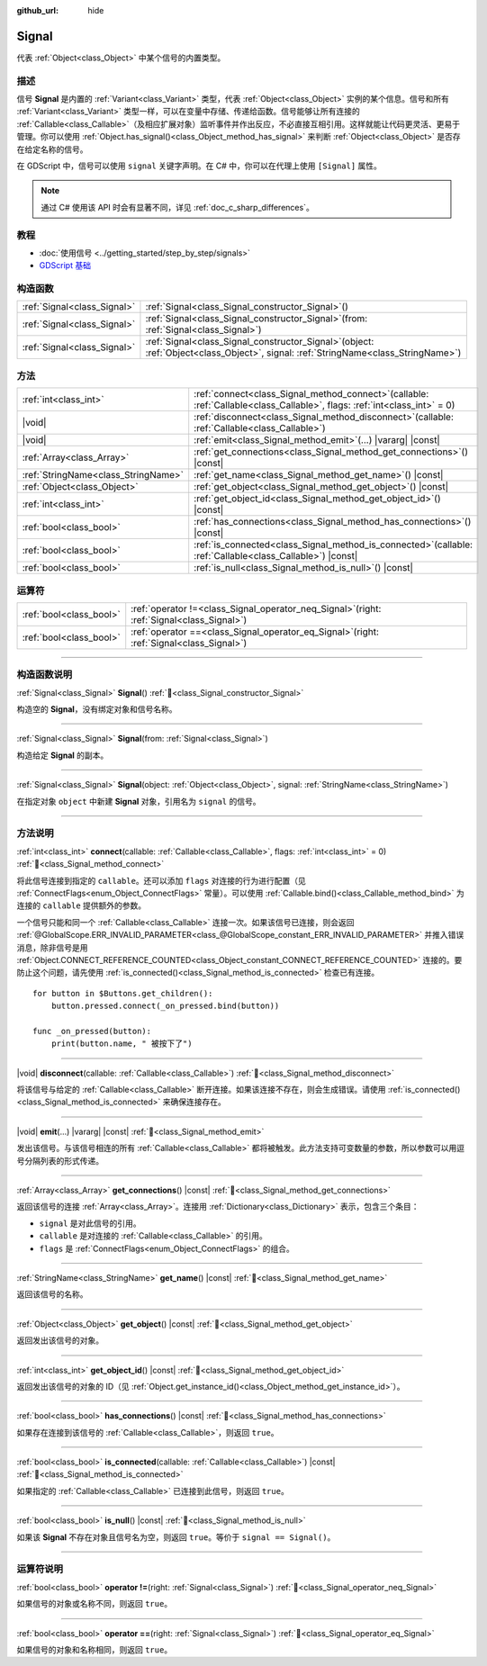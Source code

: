 :github_url: hide

.. DO NOT EDIT THIS FILE!!!
.. Generated automatically from Godot engine sources.
.. Generator: https://github.com/godotengine/godot/tree/4.4/doc/tools/make_rst.py.
.. XML source: https://github.com/godotengine/godot/tree/4.4/doc/classes/Signal.xml.

.. _class_Signal:

Signal
======

代表 :ref:`Object<class_Object>` 中某个信号的内置类型。

.. rst-class:: classref-introduction-group

描述
----

信号 **Signal** 是内置的 :ref:`Variant<class_Variant>` 类型，代表 :ref:`Object<class_Object>` 实例的某个信息。信号和所有 :ref:`Variant<class_Variant>` 类型一样，可以在变量中存储、传递给函数。信号能够让所有连接的 :ref:`Callable<class_Callable>`\ （及相应扩展对象）监听事件并作出反应，不必直接互相引用。这样就能让代码更灵活、更易于管理。你可以使用 :ref:`Object.has_signal()<class_Object_method_has_signal>` 来判断 :ref:`Object<class_Object>` 是否存在给定名称的信号。

在 GDScript 中，信号可以使用 ``signal`` 关键字声明。在 C# 中，你可以在代理上使用 ``[Signal]`` 属性。


.. tabs::

 .. code-tab:: gdscript

    signal attacked
    
    # 可以声明额外的参数。
    # 这些参数必须在发出信号时传递。
    signal item_dropped(item_name, amount)

 .. code-tab:: csharp

    [Signal]
    delegate void AttackedEventHandler();
    
    // 可以声明额外的参数。
    // 这些参数必须在发出信号时传递。
    [Signal]
    delegate void ItemDroppedEventHandler(string itemName, int amount);



.. note::

	通过 C# 使用该 API 时会有显著不同，详见 :ref:`doc_c_sharp_differences`\ 。

.. rst-class:: classref-introduction-group

教程
----

- :doc:`使用信号 <../getting_started/step_by_step/signals>`

- `GDScript 基础 <../tutorials/scripting/gdscript/gdscript_basics.html#signals>`__

.. rst-class:: classref-reftable-group

构造函数
--------

.. table::
   :widths: auto

   +-----------------------------+------------------------------------------------------------------------------------------------------------------------------------------+
   | :ref:`Signal<class_Signal>` | :ref:`Signal<class_Signal_constructor_Signal>`\ (\ )                                                                                     |
   +-----------------------------+------------------------------------------------------------------------------------------------------------------------------------------+
   | :ref:`Signal<class_Signal>` | :ref:`Signal<class_Signal_constructor_Signal>`\ (\ from\: :ref:`Signal<class_Signal>`\ )                                                 |
   +-----------------------------+------------------------------------------------------------------------------------------------------------------------------------------+
   | :ref:`Signal<class_Signal>` | :ref:`Signal<class_Signal_constructor_Signal>`\ (\ object\: :ref:`Object<class_Object>`, signal\: :ref:`StringName<class_StringName>`\ ) |
   +-----------------------------+------------------------------------------------------------------------------------------------------------------------------------------+

.. rst-class:: classref-reftable-group

方法
----

.. table::
   :widths: auto

   +-------------------------------------+----------------------------------------------------------------------------------------------------------------------------------+
   | :ref:`int<class_int>`               | :ref:`connect<class_Signal_method_connect>`\ (\ callable\: :ref:`Callable<class_Callable>`, flags\: :ref:`int<class_int>` = 0\ ) |
   +-------------------------------------+----------------------------------------------------------------------------------------------------------------------------------+
   | |void|                              | :ref:`disconnect<class_Signal_method_disconnect>`\ (\ callable\: :ref:`Callable<class_Callable>`\ )                              |
   +-------------------------------------+----------------------------------------------------------------------------------------------------------------------------------+
   | |void|                              | :ref:`emit<class_Signal_method_emit>`\ (\ ...\ ) |vararg| |const|                                                                |
   +-------------------------------------+----------------------------------------------------------------------------------------------------------------------------------+
   | :ref:`Array<class_Array>`           | :ref:`get_connections<class_Signal_method_get_connections>`\ (\ ) |const|                                                        |
   +-------------------------------------+----------------------------------------------------------------------------------------------------------------------------------+
   | :ref:`StringName<class_StringName>` | :ref:`get_name<class_Signal_method_get_name>`\ (\ ) |const|                                                                      |
   +-------------------------------------+----------------------------------------------------------------------------------------------------------------------------------+
   | :ref:`Object<class_Object>`         | :ref:`get_object<class_Signal_method_get_object>`\ (\ ) |const|                                                                  |
   +-------------------------------------+----------------------------------------------------------------------------------------------------------------------------------+
   | :ref:`int<class_int>`               | :ref:`get_object_id<class_Signal_method_get_object_id>`\ (\ ) |const|                                                            |
   +-------------------------------------+----------------------------------------------------------------------------------------------------------------------------------+
   | :ref:`bool<class_bool>`             | :ref:`has_connections<class_Signal_method_has_connections>`\ (\ ) |const|                                                        |
   +-------------------------------------+----------------------------------------------------------------------------------------------------------------------------------+
   | :ref:`bool<class_bool>`             | :ref:`is_connected<class_Signal_method_is_connected>`\ (\ callable\: :ref:`Callable<class_Callable>`\ ) |const|                  |
   +-------------------------------------+----------------------------------------------------------------------------------------------------------------------------------+
   | :ref:`bool<class_bool>`             | :ref:`is_null<class_Signal_method_is_null>`\ (\ ) |const|                                                                        |
   +-------------------------------------+----------------------------------------------------------------------------------------------------------------------------------+

.. rst-class:: classref-reftable-group

运算符
------

.. table::
   :widths: auto

   +-------------------------+-------------------------------------------------------------------------------------------------+
   | :ref:`bool<class_bool>` | :ref:`operator !=<class_Signal_operator_neq_Signal>`\ (\ right\: :ref:`Signal<class_Signal>`\ ) |
   +-------------------------+-------------------------------------------------------------------------------------------------+
   | :ref:`bool<class_bool>` | :ref:`operator ==<class_Signal_operator_eq_Signal>`\ (\ right\: :ref:`Signal<class_Signal>`\ )  |
   +-------------------------+-------------------------------------------------------------------------------------------------+

.. rst-class:: classref-section-separator

----

.. rst-class:: classref-descriptions-group

构造函数说明
------------

.. _class_Signal_constructor_Signal:

.. rst-class:: classref-constructor

:ref:`Signal<class_Signal>` **Signal**\ (\ ) :ref:`🔗<class_Signal_constructor_Signal>`

构造空的 **Signal**\ ，没有绑定对象和信号名称。

.. rst-class:: classref-item-separator

----

.. rst-class:: classref-constructor

:ref:`Signal<class_Signal>` **Signal**\ (\ from\: :ref:`Signal<class_Signal>`\ )

构造给定 **Signal** 的副本。

.. rst-class:: classref-item-separator

----

.. rst-class:: classref-constructor

:ref:`Signal<class_Signal>` **Signal**\ (\ object\: :ref:`Object<class_Object>`, signal\: :ref:`StringName<class_StringName>`\ )

在指定对象 ``object`` 中新建 **Signal** 对象，引用名为 ``signal`` 的信号。

.. rst-class:: classref-section-separator

----

.. rst-class:: classref-descriptions-group

方法说明
--------

.. _class_Signal_method_connect:

.. rst-class:: classref-method

:ref:`int<class_int>` **connect**\ (\ callable\: :ref:`Callable<class_Callable>`, flags\: :ref:`int<class_int>` = 0\ ) :ref:`🔗<class_Signal_method_connect>`

将此信号连接到指定的 ``callable``\ 。还可以添加 ``flags`` 对连接的行为进行配置（见 :ref:`ConnectFlags<enum_Object_ConnectFlags>` 常量）。可以使用 :ref:`Callable.bind()<class_Callable_method_bind>` 为连接的 ``callable`` 提供额外的参数。

一个信号只能和同一个 :ref:`Callable<class_Callable>` 连接一次。如果该信号已连接，则会返回 :ref:`@GlobalScope.ERR_INVALID_PARAMETER<class_@GlobalScope_constant_ERR_INVALID_PARAMETER>` 并推入错误消息，除非信号是用 :ref:`Object.CONNECT_REFERENCE_COUNTED<class_Object_constant_CONNECT_REFERENCE_COUNTED>` 连接的。要防止这个问题，请先使用 :ref:`is_connected()<class_Signal_method_is_connected>` 检查已有连接。

::

    for button in $Buttons.get_children():
        button.pressed.connect(_on_pressed.bind(button))
    
    func _on_pressed(button):
        print(button.name, " 被按下了")

.. rst-class:: classref-item-separator

----

.. _class_Signal_method_disconnect:

.. rst-class:: classref-method

|void| **disconnect**\ (\ callable\: :ref:`Callable<class_Callable>`\ ) :ref:`🔗<class_Signal_method_disconnect>`

将该信号与给定的 :ref:`Callable<class_Callable>` 断开连接。如果该连接不存在，则会生成错误。请使用 :ref:`is_connected()<class_Signal_method_is_connected>` 来确保连接存在。

.. rst-class:: classref-item-separator

----

.. _class_Signal_method_emit:

.. rst-class:: classref-method

|void| **emit**\ (\ ...\ ) |vararg| |const| :ref:`🔗<class_Signal_method_emit>`

发出该信号。与该信号相连的所有 :ref:`Callable<class_Callable>` 都将被触发。此方法支持可变数量的参数，所以参数可以用逗号分隔列表的形式传递。

.. rst-class:: classref-item-separator

----

.. _class_Signal_method_get_connections:

.. rst-class:: classref-method

:ref:`Array<class_Array>` **get_connections**\ (\ ) |const| :ref:`🔗<class_Signal_method_get_connections>`

返回该信号的连接 :ref:`Array<class_Array>`\ 。连接用 :ref:`Dictionary<class_Dictionary>` 表示，包含三个条目：

- ``signal`` 是对此信号的引用。

- ``callable`` 是对连接的 :ref:`Callable<class_Callable>` 的引用。

- ``flags`` 是 :ref:`ConnectFlags<enum_Object_ConnectFlags>` 的组合。

.. rst-class:: classref-item-separator

----

.. _class_Signal_method_get_name:

.. rst-class:: classref-method

:ref:`StringName<class_StringName>` **get_name**\ (\ ) |const| :ref:`🔗<class_Signal_method_get_name>`

返回该信号的名称。

.. rst-class:: classref-item-separator

----

.. _class_Signal_method_get_object:

.. rst-class:: classref-method

:ref:`Object<class_Object>` **get_object**\ (\ ) |const| :ref:`🔗<class_Signal_method_get_object>`

返回发出该信号的对象。

.. rst-class:: classref-item-separator

----

.. _class_Signal_method_get_object_id:

.. rst-class:: classref-method

:ref:`int<class_int>` **get_object_id**\ (\ ) |const| :ref:`🔗<class_Signal_method_get_object_id>`

返回发出该信号的对象的 ID（见 :ref:`Object.get_instance_id()<class_Object_method_get_instance_id>`\ ）。

.. rst-class:: classref-item-separator

----

.. _class_Signal_method_has_connections:

.. rst-class:: classref-method

:ref:`bool<class_bool>` **has_connections**\ (\ ) |const| :ref:`🔗<class_Signal_method_has_connections>`

如果存在连接到该信号的 :ref:`Callable<class_Callable>`\ ，则返回 ``true``\ 。

.. rst-class:: classref-item-separator

----

.. _class_Signal_method_is_connected:

.. rst-class:: classref-method

:ref:`bool<class_bool>` **is_connected**\ (\ callable\: :ref:`Callable<class_Callable>`\ ) |const| :ref:`🔗<class_Signal_method_is_connected>`

如果指定的 :ref:`Callable<class_Callable>` 已连接到此信号，则返回 ``true``\ 。

.. rst-class:: classref-item-separator

----

.. _class_Signal_method_is_null:

.. rst-class:: classref-method

:ref:`bool<class_bool>` **is_null**\ (\ ) |const| :ref:`🔗<class_Signal_method_is_null>`

如果该 **Signal** 不存在对象且信号名为空，则返回 ``true``\ 。等价于 ``signal == Signal()``\ 。

.. rst-class:: classref-section-separator

----

.. rst-class:: classref-descriptions-group

运算符说明
----------

.. _class_Signal_operator_neq_Signal:

.. rst-class:: classref-operator

:ref:`bool<class_bool>` **operator !=**\ (\ right\: :ref:`Signal<class_Signal>`\ ) :ref:`🔗<class_Signal_operator_neq_Signal>`

如果信号的对象或名称不同，则返回 ``true``\ 。

.. rst-class:: classref-item-separator

----

.. _class_Signal_operator_eq_Signal:

.. rst-class:: classref-operator

:ref:`bool<class_bool>` **operator ==**\ (\ right\: :ref:`Signal<class_Signal>`\ ) :ref:`🔗<class_Signal_operator_eq_Signal>`

如果信号的对象和名称相同，则返回 ``true``\ 。

.. |virtual| replace:: :abbr:`virtual (本方法通常需要用户覆盖才能生效。)`
.. |const| replace:: :abbr:`const (本方法无副作用，不会修改该实例的任何成员变量。)`
.. |vararg| replace:: :abbr:`vararg (本方法除了能接受在此处描述的参数外，还能够继续接受任意数量的参数。)`
.. |constructor| replace:: :abbr:`constructor (本方法用于构造某个类型。)`
.. |static| replace:: :abbr:`static (调用本方法无需实例，可直接使用类名进行调用。)`
.. |operator| replace:: :abbr:`operator (本方法描述的是使用本类型作为左操作数的有效运算符。)`
.. |bitfield| replace:: :abbr:`BitField (这个值是由下列位标志构成位掩码的整数。)`
.. |void| replace:: :abbr:`void (无返回值。)`
